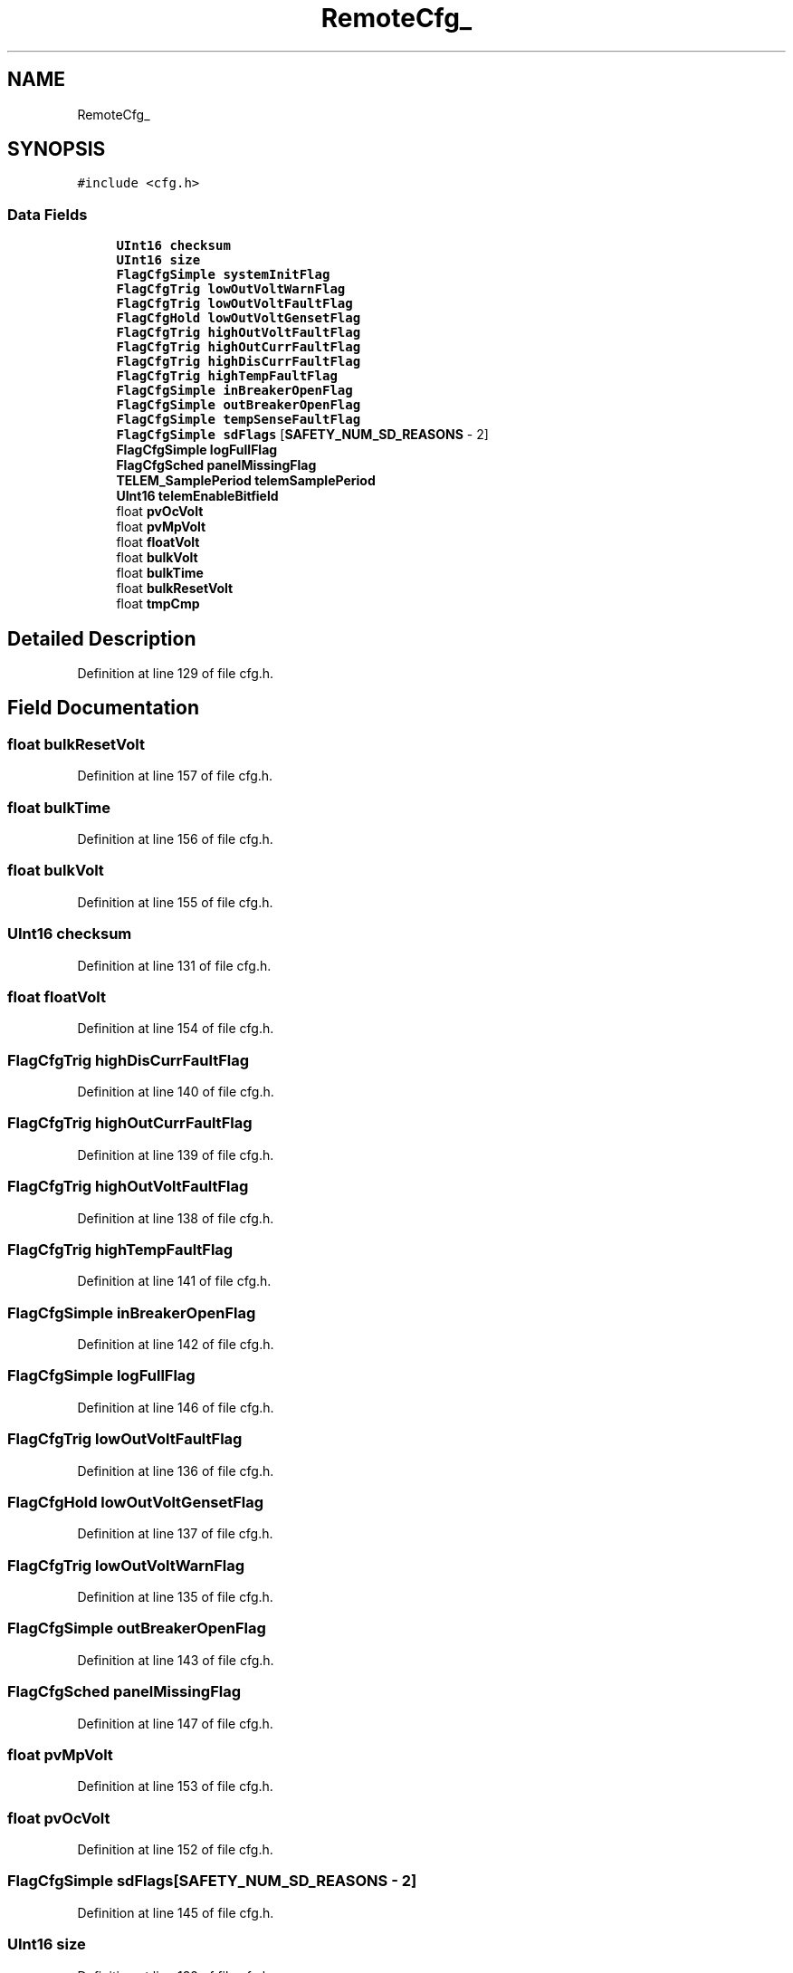 .TH "RemoteCfg_" 3 "Sun Nov 29 2020" "Version 9" "Charger6kW" \" -*- nroff -*-
.ad l
.nh
.SH NAME
RemoteCfg_
.SH SYNOPSIS
.br
.PP
.PP
\fC#include <cfg\&.h>\fP
.SS "Data Fields"

.in +1c
.ti -1c
.RI "\fBUInt16\fP \fBchecksum\fP"
.br
.ti -1c
.RI "\fBUInt16\fP \fBsize\fP"
.br
.ti -1c
.RI "\fBFlagCfgSimple\fP \fBsystemInitFlag\fP"
.br
.ti -1c
.RI "\fBFlagCfgTrig\fP \fBlowOutVoltWarnFlag\fP"
.br
.ti -1c
.RI "\fBFlagCfgTrig\fP \fBlowOutVoltFaultFlag\fP"
.br
.ti -1c
.RI "\fBFlagCfgHold\fP \fBlowOutVoltGensetFlag\fP"
.br
.ti -1c
.RI "\fBFlagCfgTrig\fP \fBhighOutVoltFaultFlag\fP"
.br
.ti -1c
.RI "\fBFlagCfgTrig\fP \fBhighOutCurrFaultFlag\fP"
.br
.ti -1c
.RI "\fBFlagCfgTrig\fP \fBhighDisCurrFaultFlag\fP"
.br
.ti -1c
.RI "\fBFlagCfgTrig\fP \fBhighTempFaultFlag\fP"
.br
.ti -1c
.RI "\fBFlagCfgSimple\fP \fBinBreakerOpenFlag\fP"
.br
.ti -1c
.RI "\fBFlagCfgSimple\fP \fBoutBreakerOpenFlag\fP"
.br
.ti -1c
.RI "\fBFlagCfgSimple\fP \fBtempSenseFaultFlag\fP"
.br
.ti -1c
.RI "\fBFlagCfgSimple\fP \fBsdFlags\fP [\fBSAFETY_NUM_SD_REASONS\fP \- 2]"
.br
.ti -1c
.RI "\fBFlagCfgSimple\fP \fBlogFullFlag\fP"
.br
.ti -1c
.RI "\fBFlagCfgSched\fP \fBpanelMissingFlag\fP"
.br
.ti -1c
.RI "\fBTELEM_SamplePeriod\fP \fBtelemSamplePeriod\fP"
.br
.ti -1c
.RI "\fBUInt16\fP \fBtelemEnableBitfield\fP"
.br
.ti -1c
.RI "float \fBpvOcVolt\fP"
.br
.ti -1c
.RI "float \fBpvMpVolt\fP"
.br
.ti -1c
.RI "float \fBfloatVolt\fP"
.br
.ti -1c
.RI "float \fBbulkVolt\fP"
.br
.ti -1c
.RI "float \fBbulkTime\fP"
.br
.ti -1c
.RI "float \fBbulkResetVolt\fP"
.br
.ti -1c
.RI "float \fBtmpCmp\fP"
.br
.in -1c
.SH "Detailed Description"
.PP 
Definition at line 129 of file cfg\&.h\&.
.SH "Field Documentation"
.PP 
.SS "float bulkResetVolt"

.PP
Definition at line 157 of file cfg\&.h\&.
.SS "float bulkTime"

.PP
Definition at line 156 of file cfg\&.h\&.
.SS "float bulkVolt"

.PP
Definition at line 155 of file cfg\&.h\&.
.SS "\fBUInt16\fP checksum"

.PP
Definition at line 131 of file cfg\&.h\&.
.SS "float floatVolt"

.PP
Definition at line 154 of file cfg\&.h\&.
.SS "\fBFlagCfgTrig\fP highDisCurrFaultFlag"

.PP
Definition at line 140 of file cfg\&.h\&.
.SS "\fBFlagCfgTrig\fP highOutCurrFaultFlag"

.PP
Definition at line 139 of file cfg\&.h\&.
.SS "\fBFlagCfgTrig\fP highOutVoltFaultFlag"

.PP
Definition at line 138 of file cfg\&.h\&.
.SS "\fBFlagCfgTrig\fP highTempFaultFlag"

.PP
Definition at line 141 of file cfg\&.h\&.
.SS "\fBFlagCfgSimple\fP inBreakerOpenFlag"

.PP
Definition at line 142 of file cfg\&.h\&.
.SS "\fBFlagCfgSimple\fP logFullFlag"

.PP
Definition at line 146 of file cfg\&.h\&.
.SS "\fBFlagCfgTrig\fP lowOutVoltFaultFlag"

.PP
Definition at line 136 of file cfg\&.h\&.
.SS "\fBFlagCfgHold\fP lowOutVoltGensetFlag"

.PP
Definition at line 137 of file cfg\&.h\&.
.SS "\fBFlagCfgTrig\fP lowOutVoltWarnFlag"

.PP
Definition at line 135 of file cfg\&.h\&.
.SS "\fBFlagCfgSimple\fP outBreakerOpenFlag"

.PP
Definition at line 143 of file cfg\&.h\&.
.SS "\fBFlagCfgSched\fP panelMissingFlag"

.PP
Definition at line 147 of file cfg\&.h\&.
.SS "float pvMpVolt"

.PP
Definition at line 153 of file cfg\&.h\&.
.SS "float pvOcVolt"

.PP
Definition at line 152 of file cfg\&.h\&.
.SS "\fBFlagCfgSimple\fP sdFlags[\fBSAFETY_NUM_SD_REASONS\fP \- 2]"

.PP
Definition at line 145 of file cfg\&.h\&.
.SS "\fBUInt16\fP size"

.PP
Definition at line 132 of file cfg\&.h\&.
.SS "\fBFlagCfgSimple\fP systemInitFlag"

.PP
Definition at line 134 of file cfg\&.h\&.
.SS "\fBUInt16\fP telemEnableBitfield"

.PP
Definition at line 150 of file cfg\&.h\&.
.SS "\fBTELEM_SamplePeriod\fP telemSamplePeriod"

.PP
Definition at line 149 of file cfg\&.h\&.
.SS "\fBFlagCfgSimple\fP tempSenseFaultFlag"

.PP
Definition at line 144 of file cfg\&.h\&.
.SS "float tmpCmp"

.PP
Definition at line 158 of file cfg\&.h\&.

.SH "Author"
.PP 
Generated automatically by Doxygen for Charger6kW from the source code\&.
